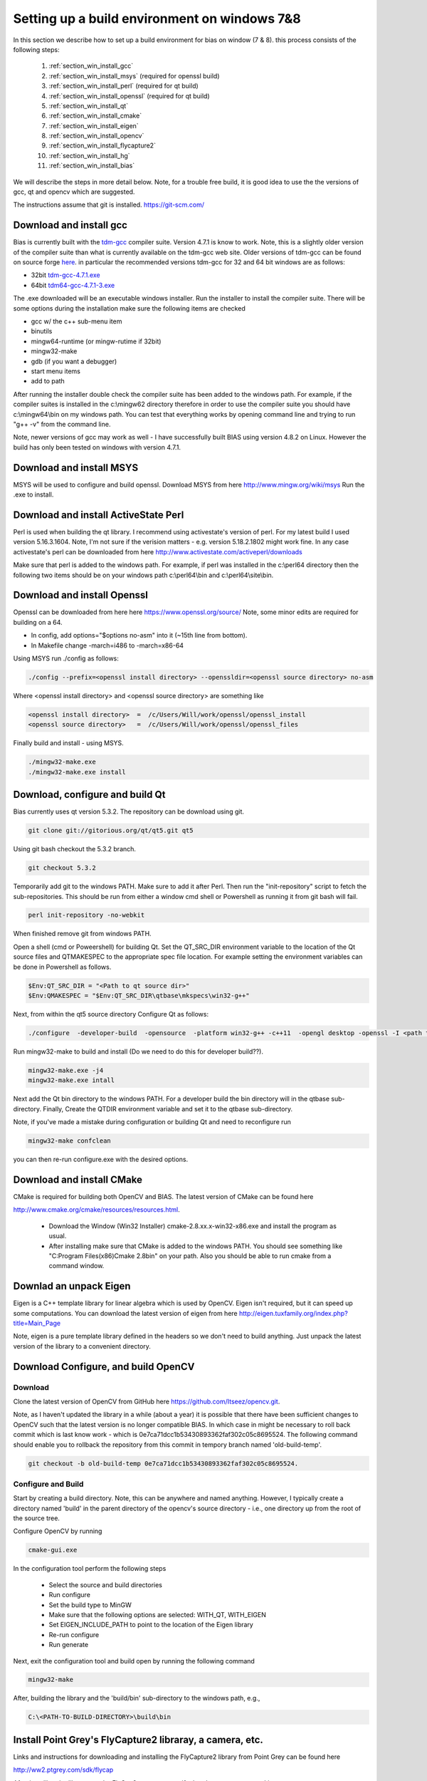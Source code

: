 *********************************************
Setting up a build environment on windows 7&8
*********************************************

In this section we describe how to set up a build environment for bias
on window (7 & 8).  this process consists of the following steps:

 #. :ref:`section_win_install_gcc` 
 #. :ref:`section_win_install_msys` (required for openssl build)
 #. :ref:`section_win_install_perl` (required for qt build)
 #. :ref:`section_win_install_openssl` (required for qt build)
 #. :ref:`section_win_install_qt` 
 #. :ref:`section_win_install_cmake`
 #. :ref:`section_win_install_eigen`
 #. :ref:`section_win_install_opencv`
 #. :ref:`section_win_install_flycapture2`
 #. :ref:`section_win_install_hg`
 #. :ref:`section_win_install_bias`

We will describe the steps in more detail below.  Note, for a trouble free
build, it is good idea to use the the versions of gcc, qt and opencv which are
suggested. 

The instructions assume that git is installed. https://git-scm.com/ 


.. _section_win_install_gcc:

Download and install gcc 
========================

Bias is currently built with the `tdm-gcc <http://tdm-gcc.tdragon.net/>`_
compiler suite.  Version 4.7.1 is know to work. Note, this is a slightly older version
of the compiler suite than what is currently available on the tdm-gcc web site.
Older versions of tdm-gcc can be found on source forge `here
<http://sourceforge.net/projects/tdm-gcc/files/tdm-gcc%20installer/previous/1.1006.0>`_.
in particular the recommended versions tdm-gcc for 32 and 64 bit windows are as
follows: 

* 32bit `tdm-gcc-4.7.1.exe <http://sourceforge.net/projects/tdm-gcc/files/tdm-gcc%20installer/previous/1.1006.0/tdm-gcc-4.7.1.exe/download>`_
* 64bit `tdm64-gcc-4.7.1-3.exe <http://sourceforge.net/projects/tdm-gcc/files/tdm-gcc%20installer/previous/1.1006.0/tdm64-gcc-4.7.1-3.exe/download>`_

The .exe downloaded will be an executable windows installer. Run the installer
to install the compiler suite. There will be some options during the
installation make sure the following items are checked

* gcc w/ the c++ sub-menu item
* binutils
* mingw64-runtime (or mingw-rutime if 32bit)
* mingw32-make 
* gdb (if you want a debugger)
* start menu items
* add to path

After running the installer double check the compiler suite has been added to
the windows path. For example, if the compiler suites is installed in the 
c:\\mingw62 directory therefore in order to use the compiler suite you should have
c:\\mingw64\\bin on my windows path. You can test that everything works by
opening command line and trying to run "g++ -v" from the command line.

Note, newer versions of gcc may work as well - I have successfully built BIAS
using version 4.8.2 on Linux. However the build has only been tested on windows
with version 4.7.1.


.. _section_win_install_msys:

Download and install MSYS
=========================

MSYS will be used to configure and build openssl. Download MSYS from here http://www.mingw.org/wiki/msys 
Run the .exe to install.

.. _section_win_install_perl:

Download and install ActiveState Perl
======================================

Perl is used when building the qt library. I recommend using activestate's
version of perl.  For my latest build I used version 5.16.3.1604. Note, I'm not
sure if the verision matters - e.g. version 5.18.2.1802 might work fine. In any
case activestate's perl can be downloaded from here http://www.activestate.com/activeperl/downloads 

Make sure that perl is added to the windows path. For example, if perl was installed
in the c:\\perl64 directory then the following two items should be on your windows path
c:\\perl64\\bin and  c:\\perl64\\site\\bin. 


.. _section_win_install_openssl:

Download and install Openssl
============================

Openssl can be downloaded from here here https://www.openssl.org/source/ Note, some minor edits are required for building on a 64.

* In config, add options="$options no-asm" into it (~15th line from bottom).
* In Makefile change -march=i486 to -march=x86-64

Using MSYS run ./config as follows:

.. code-block:: none

    ./config --prefix=<openssl install directory> --openssldir=<openssl source directory> no-asm

Where <openssl install directory> and  <openssl source directory> are something like

.. code-block:: none

    <openssl install directory>  =  /c/Users/Will/work/openssl/openssl_install 
    <openssl source directory>   =  /c/Users/Will/work/openssl/openssl_files 

    

Finally build and install - using MSYS. 

.. code-block:: none

    ./mingw32-make.exe
    ./mingw32-make.exe install




.. _section_win_install_qt:

Download, configure and build Qt
================================

Bias currently uses qt version 5.3.2.  The repository can be download using git. 

.. code-block:: none

    git clone git://gitorious.org/qt/qt5.git qt5

Using git bash checkout the 5.3.2 branch. 

.. code-block:: none

    git checkout 5.3.2

Temporarily add git to the windows PATH. Make sure to add it after Perl. Then
run the "init-repository" script to fetch the sub-repositories. This should be
run from either a window cmd shell or Powershell as running it from git bash
will fail.


.. code-block:: none

    perl init-repository -no-webkit

When finished remove git from windows PATH.  

Open a shell (cmd or Poweershell) for building Qt. Set the  QT_SRC_DIR
environment variable to the location of the Qt source files and QTMAKESPEC to
the appropriate spec file location.  For example setting the environment
variables can be done in Powershell as follows.

.. code-block:: none

    $Env:QT_SRC_DIR = "<Path to qt source dir>"
    $Env:QMAKESPEC = "$Env:QT_SRC_DIR\qtbase\mkspecs\win32-g++"


Next, from within the qt5 source directory Configure Qt as follows:

.. code-block:: none

    ./configure  -developer-build  -opensource  -platform win32-g++ -c++11  -opengl desktop -openssl -I <path to openssl install>\include -L <apth to openssl install>\lib

Run mingw32-make to build and install (Do we need to do this for developer build??).

.. code-block:: none

    mingw32-make.exe -j4
    mingw32-make.exe intall


Next add the Qt bin directory to the windows PATH. For a developer build the
bin directory will in the qtbase sub-directory.  Finally, Create the QTDIR
environment variable and set it to the qtbase sub-directory.
    

Note, if you've made a mistake during configuration or building Qt and need to reconfigure run 

.. code-block:: none

  mingw32-make confclean

you can then re-run configure.exe with the desired options.


.. _section_win_install_cmake:

Download and install CMake
==========================

CMake is required for building both OpenCV and BIAS.  The  latest version of CMake can be found here 

http://www.cmake.org/cmake/resources/resources.html.

  * Download the Window (Win32 Installer) cmake-2.8.xx.x-win32-x86.exe and install
    the program as usual. 
  
  * After installing make sure that CMake is added to the windows PATH. You should
    see something like  "C:\Program Files(x86)\Cmake 2.8\bin" on your path. Also
    you should be able to run cmake from a command window. 
    


.. _section_win_install_eigen:

Downlad an unpack Eigen
=======================

Eigen is a C++ template library for linear algebra which is used by OpenCV.
Eigen isn't required, but it can speed up some computations.  You can download the latest 
version of eigen from here http://eigen.tuxfamily.org/index.php?title=Main_Page

Note, eigen is a  pure template library defined in the headers so we don't need
to build anything.  Just unpack the latest version of the library  to a
convenient directory.


.. _section_win_install_opencv:

Download Configure, and build OpenCV
====================================


Download
--------

Clone the latest version of OpenCV from GitHub here
https://github.com/Itseez/opencv.git.  

Note, as I haven't updated the library in a while (about a year) it is possible
that there have been sufficient changes to OpenCV such that the latest version
is no longer compatible BIAS. In which case in might be necessary to roll back
commit which is last know work -  which is 0e7ca71dcc1b53430893362faf302c05c8695524.
The following command should enable you to rollback the repository from this commit
in  tempory branch named 'old-build-temp'.

.. code-block:: bash

  git checkout -b old-build-temp 0e7ca71dcc1b53430893362faf302c05c8695524. 


Configure and Build
-------------------
 
Start by creating a build directory. Note, this can be anywhere and named
anything. However, I typically create a directory named 'build' in the parent
directory of the opencv's source directory - i.e., one directory up from the root
of the source tree.   
    
Configure OpenCV by running 

.. code-block:: bash

  cmake-gui.exe

In the configuration tool perform the following steps

  * Select the source and build directories 
  * Run configure
  * Set the build type to MinGW
  * Make sure that the following options are selected: WITH_QT, WITH_EIGEN
  * Set EIGEN_INCLUDE_PATH to point to the location of the Eigen library 
  * Re-run configure 
  * Run generate

Next, exit the configuration tool and  build open by running the following command

.. code-block:: bash

  mingw32-make


After, building the library and the 'build/bin' sub-directory to the windows path, e.g., 

.. code-block:: none

  C:\<PATH-TO-BUILD-DIRECTORY>\build\bin 



.. _section_win_install_flycapture2:

Install Point Grey's FlyCapture2 libraray, a camera, etc.
=========================================================

Links and instructions for downloading and installing the FlyCapture2 library from Point Grey can be found here

http://ww2.ptgrey.com/sdk/flycap

After installing the library use the FlyCap2 program to verify that the cameras are working.

Finally, add the FlyCapture2 library to the Windows PATH. Note, this may or may not be done automatically. Also, the path
will very depending on whether the host system is 32bit or 64bit.

On 64bit Windows

.. code-block:: none

  C:\Program Files\Point Grey Research\FlyCapture2\bin64

On 32bit Windows


.. code-block:: none

  C:\Program Files\Point Grey Research\FlyCapture2\bin


.. _section_win_install_hg:

Install mercurial
=================


BIAS uses the `mercurial <http://mercurial.selenic.com/>`_ revision control system.
Which can be downloaded from here

http://mercurial.selenic.com/downloads

Download and install mercurial.  Make sure that it is on the windows PATH  e.g., 

.. code-block:: none

  C:\Program Files\Mercurial\


and can be run from the command line using the 'hg' command.


.. _section_win_install_bias:

Download and build the latest version of BIAS
=============================================


Download the latest version of BIAS w/ mercurial using the following command

.. code-block:: none

  hg clone https://bitbucket.org/iorodeo/bias


Create a build directory.  Again this can be named anything and located
anywhere. However, I typically create a directory named 'build' in the root
directory of BIAS's source tree. This directory is the projects ".hgignore" file
so its contents won't be tracked by mercurial.

In the build directory run the following
command

.. code-block:: none

  cmake -G "MinGW Makefiles"  <path to root of bias source>

For example if the build directory is in the root directory of the source tree this command would be

.. code-block:: none

  cmake -G "MinGW Makefiles" ../


Next Build BIAS using the following command from inside the build directory

.. code-block:: none

  mingw32-make


 

